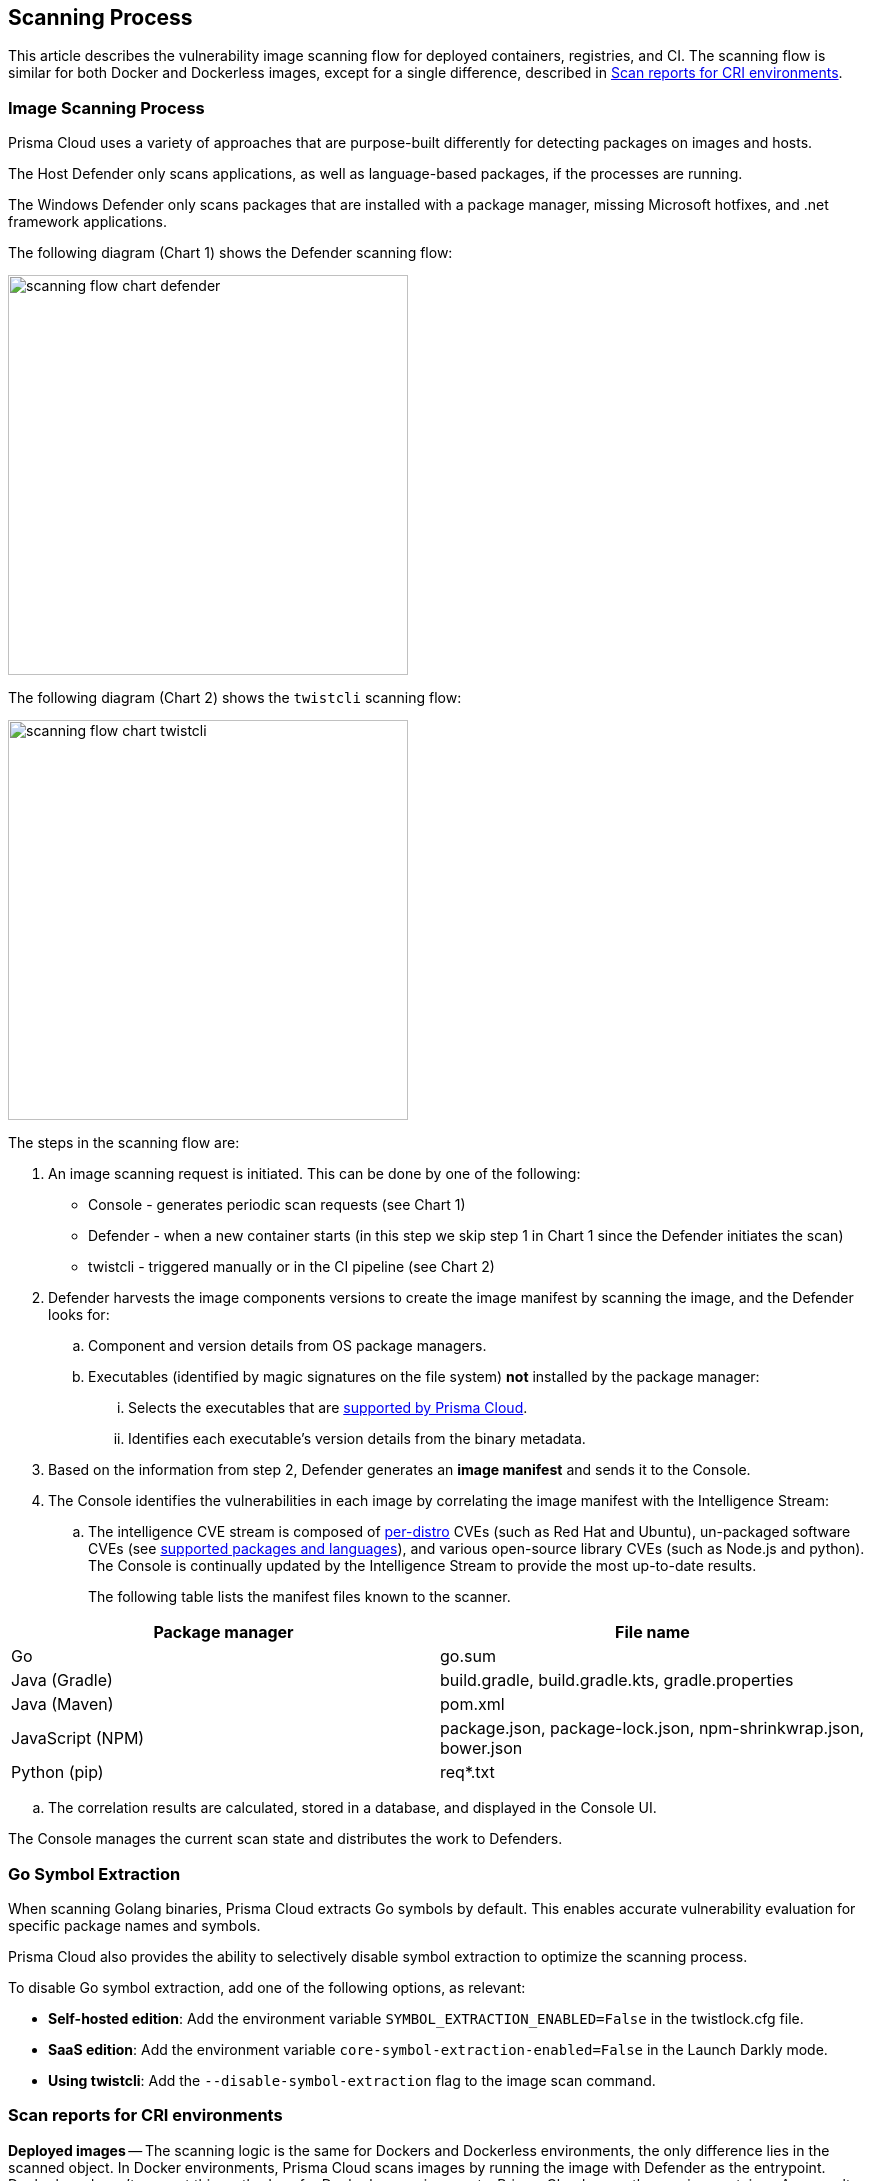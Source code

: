 [#scan-process]
== Scanning Process

This article describes the vulnerability image scanning flow for deployed containers, registries, and CI.
The scanning flow is similar for both Docker and Dockerless images, except for a single difference, described in <<Scan reports for CRI environments>>.

=== Image Scanning Process

Prisma Cloud uses a variety of approaches that are purpose-built differently for detecting packages on images and hosts.

The Host Defender only scans applications, as well as language-based packages, if the processes are running.

The Windows Defender only scans packages that are installed with a package manager, missing Microsoft hotfixes, and .net framework applications.


The following diagram (Chart 1) shows the Defender scanning flow:

image::runtime-security/scanning-flow-chart-defender.png[width=400]

The following diagram (Chart 2) shows the `twistcli` scanning flow:

image::runtime-security/scanning-flow-chart-twistcli.png[width=400]

The steps in the scanning flow are:

. An image scanning request is initiated.
This can be done by one of the following:
+
* Console - generates periodic scan requests (see Chart 1)
* Defender - when a new container starts (in this step we skip step 1 in Chart 1 since the Defender initiates the scan)
* twistcli - triggered manually or in the CI pipeline (see Chart 2)

. Defender harvests the image components versions to create the image manifest by scanning the image, and the Defender looks for:

.. Component and version details from OS package managers.

.. Executables (identified by magic signatures on the file system) *not* installed by the package manager:

... Selects the executables that are xref:../vulnerability-management/prisma-cloud-vulnerability-feed.adoc[supported by Prisma Cloud].

... Identifies each executable's version details from the binary metadata.

. Based on the information from step 2, Defender generates an *image manifest* and sends it to the Console.

. The Console identifies the vulnerabilities in each image by correlating the image manifest with the Intelligence Stream:

.. The intelligence CVE stream is composed of xref:../install/system-requirements.adoc#image-base-layers[per-distro] CVEs (such as Red Hat and Ubuntu), un-packaged software CVEs (see xref:../vulnerability-management/prisma-cloud-vulnerability-feed.adoc[supported packages and languages]), and various open-source library CVEs (such as Node.js and python).
The Console is continually updated by the Intelligence Stream to provide the most up-to-date results.
+
The following table lists the manifest files known to the scanner.

[cols="1,1a", options="header"]
|===
|Package manager
|File name

|Go
|go.sum

|Java (Gradle)
|build.gradle, build.gradle.kts, gradle.properties

|Java (Maven)
|pom.xml

|JavaScript (NPM)
|package.json, package-lock.json, npm-shrinkwrap.json, bower.json

|Python (pip)
|req{asterisk}.txt

|===

.. The correlation results are calculated, stored in a database, and displayed in the Console UI.

The Console manages the current scan state and distributes the work to Defenders.

[#go-symbol-extraction]
=== Go Symbol Extraction
When scanning Golang binaries, Prisma Cloud extracts Go symbols by default. This enables accurate vulnerability evaluation for specific package names and symbols. 

Prisma Cloud also provides the ability to selectively disable symbol extraction to optimize the scanning process.

To disable Go symbol extraction, add one of the following options, as relevant:

* *Self-hosted edition*: Add the environment variable `SYMBOL_EXTRACTION_ENABLED=False` in the twistlock.cfg file.

* *SaaS edition*: Add the environment variable `core-symbol-extraction-enabled=False` in the Launch Darkly mode.

* *Using twistcli*: Add the `--disable-symbol-extraction` flag to the image scan command.


=== Scan reports for CRI environments

*Deployed images* -- The scanning logic is the same for Dockers and Dockerless environments,
the only difference lies in the scanned object.
In Docker environments, Prisma Cloud scans images by running the image with Defender as the entrypoint.
Dockerless doesn't support this method, so for Dockerless environments, Prisma Cloud scans the running container.
As a result, when scanning deployed images in Dockerless environments, the Defender detects the packages added to a running container only when the packages are added before the initial scan.

NOTE: The Console stores the CI image scan and registry scan results. An image previously scanned as a registry image will not be re-scanned by the Defender at the runtime.

*Registry scan* -- The scanning logic is the same for Docker and Dockerless environments
Any Container Defender running on a host with the Docker Engine container runtime or container runtime interface (CRI) can scan a registry.
Learn more about xref:registry-scanning/configure-registry-scanning.adoc[registry scanning].

NOTE: When a scan result for an image with a certain `SHA-ID` exists, the Console checks if there is a version of the Defender that is newer than the one that scanned the image. If there is a newer Defender available, then the Console sends a scan request to the Defender to re-scan the image with the same `SHA-ID`, if not this image is not re-scanned.

*Twistcli scans* -- Scans conducted by twistcli are similar for Docker and Dockless (CRI).
In both environments, twistcli scans run from outside the container image.
For Dockerless environments, Podman must be installed on the host, to allow scans to run from outside the container image. Learn more in the xref:../tools/twistcli-scan-images.adoc[twistcli scan images document].


